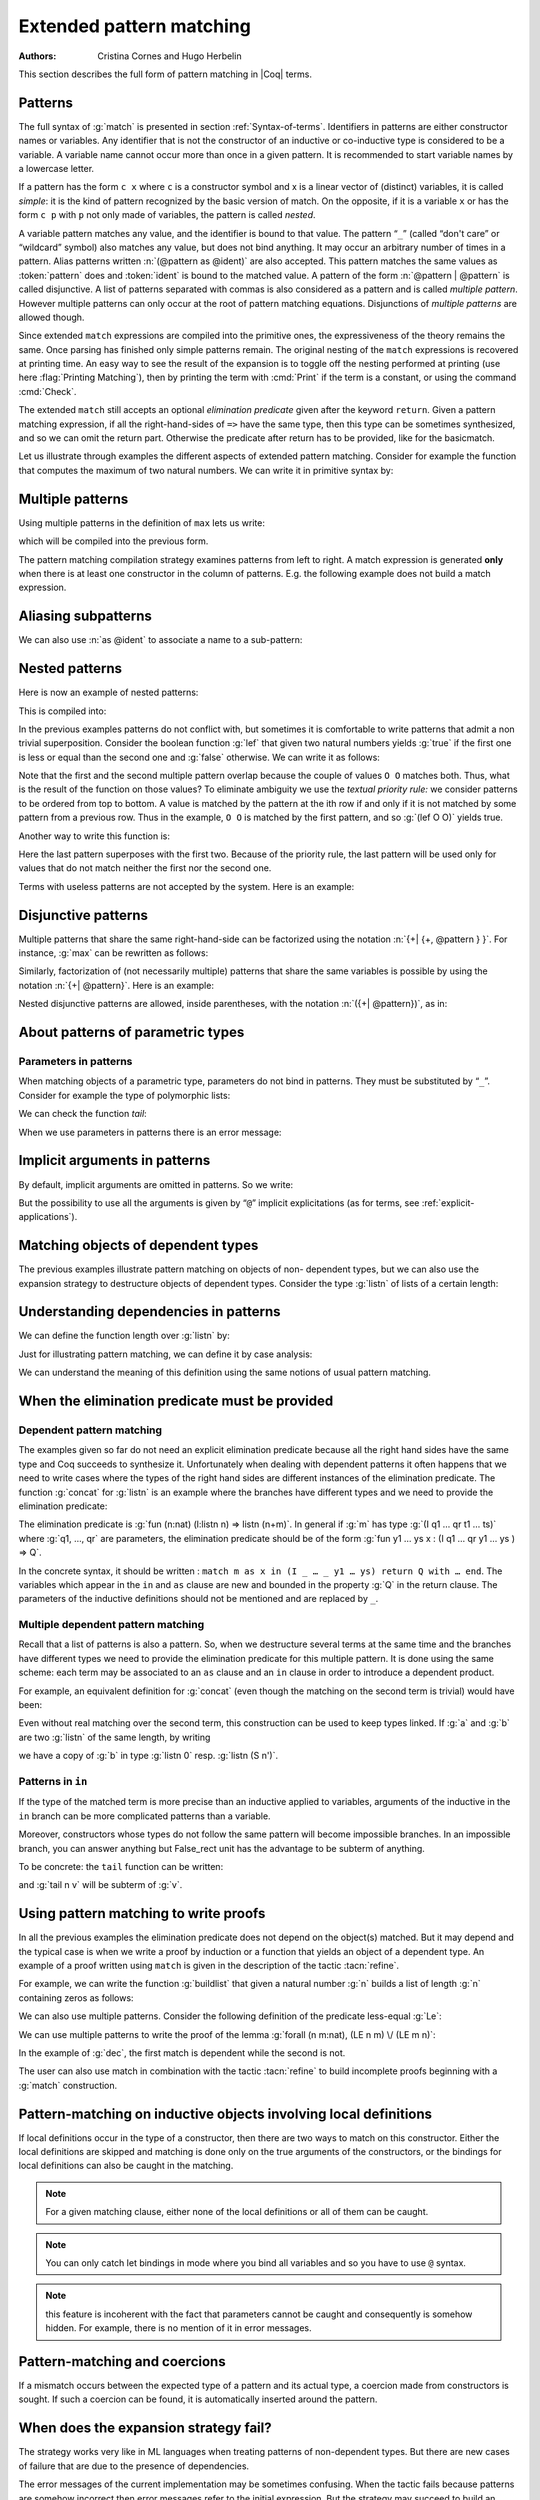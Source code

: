 .. _extendedpatternmatching:

Extended pattern matching
=========================

:Authors: Cristina Cornes and Hugo Herbelin

This section describes the full form of pattern matching in |Coq| terms.

.. |rhs| replace:: right hand sides

Patterns
--------

The full syntax of :g:`match` is presented in section :ref:`Syntax-of-terms`.
Identifiers in patterns are either constructor names or variables. Any
identifier that is not the constructor of an inductive or co-inductive
type is considered to be a variable. A variable name cannot occur more
than once in a given pattern. It is recommended to start variable
names by a lowercase letter.

If a pattern has the form ``c x`` where ``c`` is a constructor symbol and x
is a linear vector of (distinct) variables, it is called *simple*: it
is the kind of pattern recognized by the basic version of match. On
the opposite, if it is a variable ``x`` or has the form ``c p`` with ``p`` not
only made of variables, the pattern is called *nested*.

A variable pattern matches any value, and the identifier is bound to
that value. The pattern “``_``” (called “don't care” or “wildcard” symbol)
also matches any value, but does not bind anything. It may occur an
arbitrary number of times in a pattern. Alias patterns written
:n:`(@pattern as @ident)` are also accepted. This pattern matches the
same values as :token:`pattern` does and :token:`ident` is bound to the matched
value. A pattern of the form :n:`@pattern | @pattern` is called disjunctive. A
list of patterns separated with commas is also considered as a pattern
and is called *multiple pattern*. However multiple patterns can only
occur at the root of pattern matching equations. Disjunctions of
*multiple patterns* are allowed though.

Since extended ``match`` expressions are compiled into the primitive ones,
the expressiveness of the theory remains the same. Once parsing has finished
only simple patterns remain. The original nesting of the ``match`` expressions
is recovered at printing time. An easy way to see the result
of the expansion is to toggle off the nesting performed at printing
(use here :flag:`Printing Matching`), then by printing the term with :cmd:`Print`
if the term is a constant, or using the command :cmd:`Check`.

The extended ``match`` still accepts an optional *elimination predicate*
given after the keyword ``return``. Given a pattern matching expression,
if all the right-hand-sides of ``=>`` have the same
type, then this type can be sometimes synthesized, and so we can omit
the return part. Otherwise the predicate after return has to be
provided, like for the basicmatch.

Let us illustrate through examples the different aspects of extended
pattern matching. Consider for example the function that computes the
maximum of two natural numbers. We can write it in primitive syntax
by:

.. coqtop:: in

   Fixpoint max (n m:nat) {struct m} : nat :=
     match n with
     | O => m
     | S n' => match m with
               | O => S n'
               | S m' => S (max n' m')
               end
     end.

Multiple patterns
-----------------

Using multiple patterns in the definition of ``max`` lets us write:

.. coqtop:: in reset

   Fixpoint max (n m:nat) {struct m} : nat :=
       match n, m with
       | O, _ => m
       | S n', O => S n'
       | S n', S m' => S (max n' m')
       end.

which will be compiled into the previous form.

The pattern matching compilation strategy examines patterns from left
to right. A match expression is generated **only** when there is at least
one constructor in the column of patterns. E.g. the following example
does not build a match expression.

.. coqtop:: all

   Check (fun x:nat => match x return nat with
                       | y => y
                       end).


Aliasing subpatterns
--------------------

We can also use :n:`as @ident` to associate a name to a sub-pattern:

.. coqtop:: in reset

   Fixpoint max (n m:nat) {struct n} : nat :=
     match n, m with
     | O, _ => m
     | S n' as p, O => p
     | S n', S m' => S (max n' m')
     end.

Nested patterns
---------------

Here is now an example of nested patterns:

.. coqtop:: in

   Fixpoint even (n:nat) : bool :=
     match n with
     | O => true
     | S O => false
     | S (S n') => even n'
     end.

This is compiled into:

.. coqtop:: all

   Unset Printing Matching.
   Print even.

.. coqtop:: none

   Set Printing Matching.

In the previous examples patterns do not conflict with, but sometimes
it is comfortable to write patterns that admit a non trivial
superposition. Consider the boolean function :g:`lef` that given two
natural numbers yields :g:`true` if the first one is less or equal than the
second one and :g:`false` otherwise. We can write it as follows:

.. coqtop:: in

   Fixpoint lef (n m:nat) {struct m} : bool :=
     match n, m with
     | O, x => true
     | x, O => false
     | S n, S m => lef n m
     end.

Note that the first and the second multiple pattern overlap because
the couple of values ``O O`` matches both. Thus, what is the result of the
function on those values? To eliminate ambiguity we use the *textual
priority rule:* we consider patterns to be ordered from top to bottom. A
value is matched by the pattern at the ith row if and only if it is
not matched by some pattern from a previous row. Thus in the example, ``O O``
is matched by the first pattern, and so :g:`(lef O O)` yields true.

Another way to write this function is:

.. coqtop:: in reset

   Fixpoint lef (n m:nat) {struct m} : bool :=
     match n, m with
     | O, x => true
     | S n, S m => lef n m
     | _, _ => false
     end.

Here the last pattern superposes with the first two. Because of the
priority rule, the last pattern will be used only for values that do
not match neither the first nor the second one.

Terms with useless patterns are not accepted by the system. Here is an
example:

.. coqtop:: all

   Fail Check (fun x:nat =>
                 match x with
                 | O => true
                 | S _ => false
                 | x => true
                 end).


Disjunctive patterns
--------------------

Multiple patterns that share the same right-hand-side can be
factorized using the notation :n:`{+| {+, @pattern } }`. For
instance, :g:`max` can be rewritten as follows:

.. coqtop:: in reset

   Fixpoint max (n m:nat) {struct m} : nat :=
     match n, m with
     | S n', S m' => S (max n' m')
     | 0, p | p, 0 => p
     end.

Similarly, factorization of (not necessarily multiple) patterns that
share the same variables is possible by using the notation :n:`{+| @pattern}`.
Here is an example:

.. coqtop:: in

   Definition filter_2_4 (n:nat) : nat :=
     match n with
     | 2 as m | 4 as m => m
     | _ => 0
     end.


Nested disjunctive patterns are allowed, inside parentheses, with the
notation :n:`({+| @pattern})`, as in:

.. coqtop:: in

   Definition filter_some_square_corners (p:nat*nat) : nat*nat :=
     match p with
     | ((2 as m | 4 as m), (3 as n | 5 as n)) => (m,n)
     | _ => (0,0)
     end.

About patterns of parametric types
----------------------------------

Parameters in patterns
~~~~~~~~~~~~~~~~~~~~~~

When matching objects of a parametric type, parameters do not bind in
patterns. They must be substituted by “``_``”. Consider for example the
type of polymorphic lists:

.. coqtop:: in

   Inductive List (A:Set) : Set :=
   | nil : List A
   | cons : A -> List A -> List A.

We can check the function *tail*:

.. coqtop:: all

   Check
     (fun l:List nat =>
        match l with
        | nil _ => nil nat
        | cons _ _ l' => l'
        end).

When we use parameters in patterns there is an error message:

.. coqtop:: all

   Fail Check
     (fun l:List nat =>
        match l with
        | nil A => nil nat
        | cons A _ l' => l'
        end).

.. flag:: Asymmetric Patterns

   This flag (off by default) removes parameters from constructors in patterns:

.. coqtop:: all

   Set Asymmetric Patterns.
   Check (fun l:List nat =>
     match l with
     | nil => nil _
     | cons _ l' => l'
     end).
   Unset Asymmetric Patterns.

Implicit arguments in patterns
------------------------------

By default, implicit arguments are omitted in patterns. So we write:

.. coqtop:: all

   Arguments nil {A}.
   Arguments cons [A] _ _.
   Check
     (fun l:List nat =>
        match l with
        | nil => nil
        | cons _ l' => l'
        end).

But the possibility to use all the arguments is given by “``@``” implicit
explicitations (as for terms, see :ref:`explicit-applications`).

.. coqtop:: all

   Check
     (fun l:List nat =>
        match l with
        | @nil _ => @nil nat
        | @cons _ _ l' => l'
        end).


.. _matching-dependent:

Matching objects of dependent types
-----------------------------------

The previous examples illustrate pattern matching on objects of non-
dependent types, but we can also use the expansion strategy to
destructure objects of dependent types. Consider the type :g:`listn` of
lists of a certain length:

.. coqtop:: in reset

   Inductive listn : nat -> Set :=
   | niln : listn 0
   | consn : forall n:nat, nat -> listn n -> listn (S n).


Understanding dependencies in patterns
--------------------------------------

We can define the function length over :g:`listn` by:

.. coqdoc::

   Definition length (n:nat) (l:listn n) := n.

Just for illustrating pattern matching, we can define it by case
analysis:

.. coqtop:: in

   Definition length (n:nat) (l:listn n) :=
     match l with
     | niln => 0
     | consn n _ _ => S n
     end.

We can understand the meaning of this definition using the same
notions of usual pattern matching.


When the elimination predicate must be provided
-----------------------------------------------

Dependent pattern matching
~~~~~~~~~~~~~~~~~~~~~~~~~~

The examples given so far do not need an explicit elimination
predicate because all the |rhs| have the same type and Coq
succeeds to synthesize it. Unfortunately when dealing with dependent
patterns it often happens that we need to write cases where the types
of the |rhs| are different instances of the elimination predicate. The
function :g:`concat` for :g:`listn` is an example where the branches have
different types and we need to provide the elimination predicate:

.. coqtop:: in

   Fixpoint concat (n:nat) (l:listn n) (m:nat) (l':listn m) {struct l} :
    listn (n + m) :=
     match l in listn n return listn (n + m) with
     | niln => l'
     | consn n' a y => consn (n' + m) a (concat n' y m l')
     end.

.. coqtop:: none

   Reset concat.

The elimination predicate is :g:`fun (n:nat) (l:listn n) => listn (n+m)`.
In general if :g:`m` has type :g:`(I q1 … qr t1 … ts)` where :g:`q1, …, qr`
are parameters, the elimination predicate should be of the form :g:`fun y1 … ys x : (I q1 … qr y1 … ys ) => Q`.

In the concrete syntax, it should be written :
``match m as x in (I _ … _ y1 … ys) return Q with … end``.
The variables which appear in the ``in`` and ``as`` clause are new and bounded
in the property :g:`Q` in the return clause. The parameters of the
inductive definitions should not be mentioned and are replaced by ``_``.

Multiple dependent pattern matching
~~~~~~~~~~~~~~~~~~~~~~~~~~~~~~~~~~~

Recall that a list of patterns is also a pattern. So, when we
destructure several terms at the same time and the branches have
different types we need to provide the elimination predicate for this
multiple pattern. It is done using the same scheme: each term may be
associated to an ``as`` clause and an ``in`` clause in order to introduce
a dependent product.

For example, an equivalent definition for :g:`concat` (even though the
matching on the second term is trivial) would have been:

.. coqtop:: in

   Fixpoint concat (n:nat) (l:listn n) (m:nat) (l':listn m) {struct l} :
    listn (n + m) :=
     match l in listn n, l' return listn (n + m) with
     | niln, x => x
     | consn n' a y, x => consn (n' + m) a (concat n' y m x)
     end.

Even without real matching over the second term, this construction can
be used to keep types linked. If :g:`a` and :g:`b` are two :g:`listn` of the same
length, by writing

.. coqtop:: in

   Check (fun n (a b: listn n) =>
    match a, b with
    | niln, b0 => tt
    | consn n' a y, bS => tt
    end).

we have a copy of :g:`b` in type :g:`listn 0` resp. :g:`listn (S n')`.

.. _match-in-patterns:

Patterns in ``in``
~~~~~~~~~~~~~~~~~~

If the type of the matched term is more precise than an inductive
applied to variables, arguments of the inductive in the ``in`` branch can
be more complicated patterns than a variable.

Moreover, constructors whose types do not follow the same pattern will
become impossible branches. In an impossible branch, you can answer
anything but False_rect unit has the advantage to be subterm of
anything.

To be concrete: the ``tail`` function can be written:

.. coqtop:: in

   Definition tail n (v: listn (S n)) :=
     match v in listn (S m) return listn m with
     | niln => False_rect unit
     | consn n' a y => y
     end.

and :g:`tail n v` will be subterm of :g:`v`.

Using pattern matching to write proofs
--------------------------------------

In all the previous examples the elimination predicate does not depend
on the object(s) matched. But it may depend and the typical case is
when we write a proof by induction or a function that yields an object
of a dependent type. An example of a proof written using ``match`` is given
in the description of the tactic :tacn:`refine`.

For example, we can write the function :g:`buildlist` that given a natural
number :g:`n` builds a list of length :g:`n` containing zeros as follows:

.. coqtop:: in

   Fixpoint buildlist (n:nat) : listn n :=
     match n return listn n with
     | O => niln
     | S n => consn n 0 (buildlist n)
     end.

We can also use multiple patterns. Consider the following definition
of the predicate less-equal :g:`Le`:

.. coqtop:: in

   Inductive LE : nat -> nat -> Prop :=
     | LEO : forall n:nat, LE 0 n
     | LES : forall n m:nat, LE n m -> LE (S n) (S m).

We can use multiple patterns to write the proof of the lemma
:g:`forall (n m:nat), (LE n m) \/ (LE m n)`:

.. coqtop:: in

   Fixpoint dec (n m:nat) {struct n} : LE n m \/ LE m n :=
     match n, m return LE n m \/ LE m n with
     | O, x => or_introl (LE x 0) (LEO x)
     | x, O => or_intror (LE x 0) (LEO x)
     | S n as n', S m as m' =>
         match dec n m with
         | or_introl h => or_introl (LE m' n') (LES n m h)
         | or_intror h => or_intror (LE n' m') (LES m n h)
         end
     end.

In the example of :g:`dec`, the first match is dependent while the second
is not.

The user can also use match in combination with the tactic :tacn:`refine`
to build incomplete proofs beginning with a :g:`match` construction.


Pattern-matching on inductive objects involving local definitions
-----------------------------------------------------------------

If local definitions occur in the type of a constructor, then there
are two ways to match on this constructor. Either the local
definitions are skipped and matching is done only on the true
arguments of the constructors, or the bindings for local definitions
can also be caught in the matching.

.. example::

   .. coqtop:: in reset

      Inductive list : nat -> Set :=
      | nil : list 0
      | cons : forall n:nat, let m := (2 * n) in list m -> list (S (S m)).

   In the next example, the local definition is not caught.

   .. coqtop:: in

      Fixpoint length n (l:list n) {struct l} : nat :=
        match l with
        | nil => 0
        | cons n l0 => S (length (2 * n) l0)
        end.

   But in this example, it is.

   .. coqtop:: in

      Fixpoint length' n (l:list n) {struct l} : nat :=
        match l with
        | nil => 0
        | @cons _ m l0 => S (length' m l0)
        end.

.. note:: For a given matching clause, either none of the local
          definitions or all of them can be caught.

.. note:: You can only catch let bindings in mode where you bind all
          variables and so you have to use ``@`` syntax.

.. note:: this feature is incoherent with the fact that parameters
          cannot be caught and consequently is somehow hidden. For example,
          there is no mention of it in error messages.

Pattern-matching and coercions
------------------------------

If a mismatch occurs between the expected type of a pattern and its
actual type, a coercion made from constructors is sought. If such a
coercion can be found, it is automatically inserted around the
pattern.

.. example::

   .. coqtop:: in

      Inductive I : Set :=
        | C1 : nat -> I
        | C2 : I -> I.

      Coercion C1 : nat >-> I.

   .. coqtop:: all

      Check (fun x => match x with
                      | C2 O => 0
                      | _ => 0
                      end).


When does the expansion strategy fail?
--------------------------------------

The strategy works very like in ML languages when treating patterns of
non-dependent types. But there are new cases of failure that are due to
the presence of dependencies.

The error messages of the current implementation may be sometimes
confusing. When the tactic fails because patterns are somehow
incorrect then error messages refer to the initial expression. But the
strategy may succeed to build an expression whose sub-expressions are
well typed when the whole expression is not. In this situation the
message makes reference to the expanded expression. We encourage
users, when they have patterns with the same outer constructor in
different equations, to name the variable patterns in the same
positions with the same name. E.g. to write ``(cons n O x) => e1`` and
``(cons n _ x) => e2`` instead of ``(cons n O x) => e1`` and
``(cons n' _ x') => e2``. This helps to maintain certain name correspondence between the
generated expression and the original.

Here is a summary of the error messages corresponding to each
situation:

.. exn:: The constructor @ident expects @num arguments.

   The variable ident is bound several times in pattern termFound a constructor
   of inductive type term while a constructor of term is expectedPatterns are
   incorrect (because constructors are not applied to the correct number of the
   arguments, because they are not linear or they are wrongly typed).

.. exn:: Non exhaustive pattern matching.

   The pattern matching is not exhaustive.

.. exn:: The elimination predicate term should be of arity @num (for non \
         dependent case) or @num (for dependent case).

   The elimination predicate provided to match has not the expected arity.

.. exn:: Unable to infer a match predicate
         Either there is a type incompatibility or the problem involves dependencies.

   There is a type mismatch between the different branches. The user should
   provide an elimination predicate.
